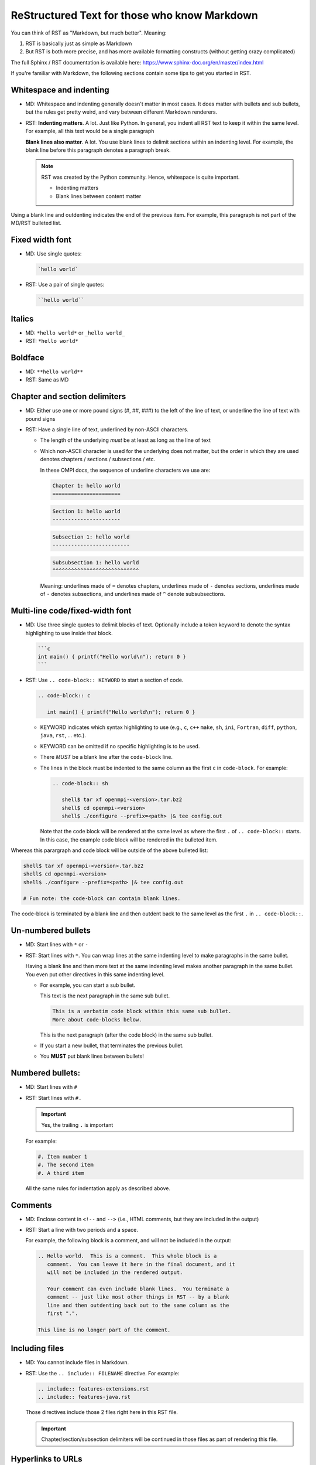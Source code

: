 .. _developers-rst-for-markdown-expats:

ReStructured Text for those who know Markdown
=============================================

You can think of RST as "Markdown, but much better".  Meaning:

#. RST is basically just as simple as Markdown
#. But RST is both more precise, and has more available formatting
   constructs (without getting crazy complicated)

The full Sphinx / RST documentation is available here:
https://www.sphinx-doc.org/en/master/index.html

If you're familiar with Markdown, the following sections contain some
tips to get you started in RST.

Whitespace and indenting
------------------------

* MD: Whitespace and indenting generally doesn't matter in most
  cases.  It does matter with bullets and sub bullets, but the rules
  get pretty weird, and vary between different Markdown renderers.

* RST: **Indenting matters**.  A lot.  Just like Python.  In
  general, you indent all RST text to keep it within the same level.
  For example, all this text would be a single paragraph

  **Blank lines also matter**.  A lot.  You use blank lines to
  delimit sections within an indenting level.  For example, the
  blank line before this paragraph denotes a paragraph break.

  .. note:: RST was created by the Python community.  Hence,
            whitespace is quite important.

            * Indenting matters
            * Blank lines between content matter

Using a blank line and outdenting indicates the end of the previous
item.  For example, this paragraph is not part of the MD/RST
bulleted list.

Fixed width font
----------------

* MD: Use single quotes:

  .. code-block:: md

     `hello world`

* RST: Use a pair of single quotes:

  .. code-block:: rst

     ``hello world``

Italics
-------

* MD: ``*hello world*`` or ``_hello world_``
* RST: ``*hello world*``

Boldface
--------

* MD: ``**hello world**``
* RST: Same as MD

Chapter and section delimiters
------------------------------

* MD: Either use one or more pound signs (#, ##, ###) to the left of
  the line of text, or underline the line of text with pound signs

* RST: Have a single line of text, underlined by non-ASCII
  characters.

  * The length of the underlying *must* be at least as long as the
    line of text
  * Which non-ASCII character is used for the underlying does not
    matter, but the order in which they are used denotes chapters
    / sections / subsections / etc.

    In these OMPI docs, the sequence of underline characters we use
    are:

    .. code-block:: rst

       Chapter 1: hello world
       ======================

    .. code-block:: rst

       Section 1: hello world
       ----------------------

    .. code-block:: rst

       Subsection 1: hello world
       -------------------------

    .. code-block:: rst

       Subsubsection 1: hello world
       ^^^^^^^^^^^^^^^^^^^^^^^^^^^^

    Meaning: underlines made of ``=`` denotes chapters, underlines
    made of ``-`` denotes sections, underlines made of ``-`` denotes
    subsections, and underlines made of ``^`` denote subsubsections.

Multi-line code/fixed-width font
--------------------------------

* MD: Use three single quotes to delimit blocks of text.  Optionally
  include a token keyword to denote the syntax highlighting to use
  inside that block.

  .. code-block:: md

     ```c
     int main() { printf("Hello world\n"); return 0 }
     ```

* RST: Use ``.. code-block:: KEYWORD`` to start a section of code.

  .. code-block:: rst

     .. code-block:: c

        int main() { printf("Hello world\n"); return 0 }

  * KEYWORD indicates which syntax highlighting to use (e.g., ``c``,
    ``c++`` ``make``, ``sh``, ``ini``, ``Fortran``, ``diff``,
    ``python``, ``java``, ``rst``, ... etc.).
  * KEYWORD can be omitted if no specific highlighting is to be
    used.
  * There *MUST* be a blank line after the ``code-block`` line.
  * The lines in the block must be indented to the same column as the
    first ``c`` in ``code-block``.  For example:

    .. code-block:: rst

       .. code-block:: sh

          shell$ tar xf openmpi-<version>.tar.bz2
          shell$ cd openmpi-<version>
          shell$ ./configure --prefix=<path> |& tee config.out

    Note that the code block will be rendered at the same level as
    where the first ``.`` of ``.. code-block::`` starts.  In this
    case, the example code block will be rendered in the bulleted
    item.

Whereas this parargraph and code block will be outside of the
above bulleted list:

.. code-block:: sh

   shell$ tar xf openmpi-<version>.tar.bz2
   shell$ cd openmpi-<version>
   shell$ ./configure --prefix=<path> |& tee config.out

   # Fun note: the code-block can contain blank lines.

The code-block is terminated by a blank line and then outdent back
to the same level as the first ``.`` in ``.. code-block::``.

Un-numbered bullets
-------------------

* MD: Start lines with ``*`` or ``-``
* RST: Start lines with ``*``.  You can wrap lines at the same
  indenting level to make paragraphs in the same bullet.

  Having a blank line and then more text at the same indenting level
  makes another paragraph in the same bullet.  You even put other
  directives in this same indenting level.

  * For example, you can start a sub bullet.

    This text is the next paragraph in the same sub bullet.

    .. code-block:: none

       This is a verbatim code block within this same sub bullet.
       More about code-blocks below.

    This is the next paragraph (after the code block) in the same
    sub bullet.

  * If you start a new bullet, that terminates the previous bullet.

  * You **MUST** put blank lines between bullets!

Numbered bullets:
-----------------

* MD: Start lines with ``#``
* RST: Start lines with ``#.``

  .. important:: Yes, the trailing ``.`` is important

  For example:

  .. code-block:: rst

     #. Item number 1
     #. The second item
     #. A third item

  All the same rules for indentation apply as described above.

Comments
--------

* MD: Enclose content in ``<!--`` and ``-->`` (i.e., HTML comments,
  but they are included in the output)
* RST: Start a line with two periods and a space.

  For example, the following block is a comment, and will not be
  included in the output:

  .. code-block:: rst

     .. Hello world.  This is a comment.  This whole block is a
        comment.  You can leave it here in the final document, and it
        will not be included in the rendered output.

        Your comment can even include blank lines.  You terminate a
        comment -- just like most other things in RST -- by a blank
        line and then outdenting back out to the same column as the
        first ".".

     This line is no longer part of the comment.

Including files
---------------

* MD: You cannot include files in Markdown.
* RST: Use the ``.. include:: FILENAME`` directive.  For example:

  .. code-block:: rst

     .. include:: features-extensions.rst
     .. include:: features-java.rst

  Those directives include those 2 files right here in this RST file.

  .. important:: Chapter/section/subsection delimiters will be
                 continued in those files as part of rendering this
                 file.

Hyperlinks to URLs
------------------

* MD:

  .. code-block:: md

     [this is the link text](https://example.com/)

* RST:

  .. code-block:: rst

     `this is the link text <https://example.com/>`_

  .. important:: Yes, the trailing underscore in RST is important.
                 It's a little weird, but you'll cope.

Hyperlinks to anchors
---------------------

* MD: I forget offhand how to make anchors and links to them in MD.
* RST: Use the ``:ref:`` directive.

  Make an anchor like this:

  .. code-block:: rst

     .. _ANCHOR_NAME:

  It *must* start with and underscore and end with a colon.

  I've typically used anchor names that either begin with ``label-``
  or end in ``-label`` to make it blatantly obvious that it's a
  label. For example:

  .. code-block:: rst

     .. _building-and-installing-section-label:

  Then you can use the ``:ref:`` directive:

  .. code-block:: rst

     be sure to see :ref:`the VPATH build section
     <building-and-installing-section-label>`.

Hyperlinks to other (RST) pages
-------------------------------

* MD:

  .. code-block:: md

     [link text](page_name)

* RST: Use the ``:doc:`` directive.

  General format:

  .. code-block:: rst

     :doc:`link text <PAGE_PATH>`

  For example:

  .. code-block:: rst

     You should read :doc:`the Developer's Guide </developers>`.

  The page path is relative to the ``docs`` dir in the OMPI git tree.

Macros
------

* MD: There are no macros in Markdown.
* RST: We have defined a few OMPI-specific macros in RST.  You can
  insert these macros anywhere in RST content text.

  * ``|ompi_ver|`` is the full Open MPI version number, including
    alpha/beta/rc/greek denotation.  For example ``5.0.0rc1``.

  * ``|ompi_series|`` is the major/minor Open MPI version, e.g.,
    ``5.0.x``.

    .. important:: Think twice about hard-coding the Open MPI version
                   number or series when referring to the current
                   version or series.  It can be appropriate to
                   hard-code an "x.y.0" version to denote a
                   generational epoch, but in most other cases, you
                   probably want to use one of the macros.

  * ``|mdash|`` is a unicode long dash, an "em" dash.  Use it instead
    of ``--``.

  * ``|rarrow|`` is a unicode right arrow.  Use it instead of ``->``
    or ``-->``.

Brightly-colored boxes
----------------------

* MD: There are no brightly-colored boxes in MD.

* RST: You can use various directives to make brightly-colored
  "note" boxes (Called admonitions) in RST.  For example:

  .. important:: a green box with a "!" icon

     Standard indenting rules apply for the content in the box.  You
     can have multiple lines and multiple paragraphs, for example.

     Yippee.

     * You can even have bullets.

       .. code-block:: none

          You can even have code blocks inside the bullet inside the
          caution box.

     * All the standard indenting rules apply.

  .. hint:: a green box with a "!" icon

  .. note:: a blue box with a "!" icon

  .. caution:: an orange box with a "!" icon

  .. attention:: an orange box with a "!" icon

  .. warning:: an orange box with a "!" icon

  .. error:: a red box with a "!" icon

  .. danger:: a red box with a "!" icon

  .. admonition:: Custom title
     :class: tip

     You can name this box whatever you want:

     .. code-block:: rst

        .. admonition:: Custom title
           :class: tip

           Content of your box here.

     Custom text for this custom admonition.  Note that the ``:class: <type>``
     will change the coloring to the color for the basic admonition of that
     type.  E.g., ``:class: tip`` makes the box be green.

